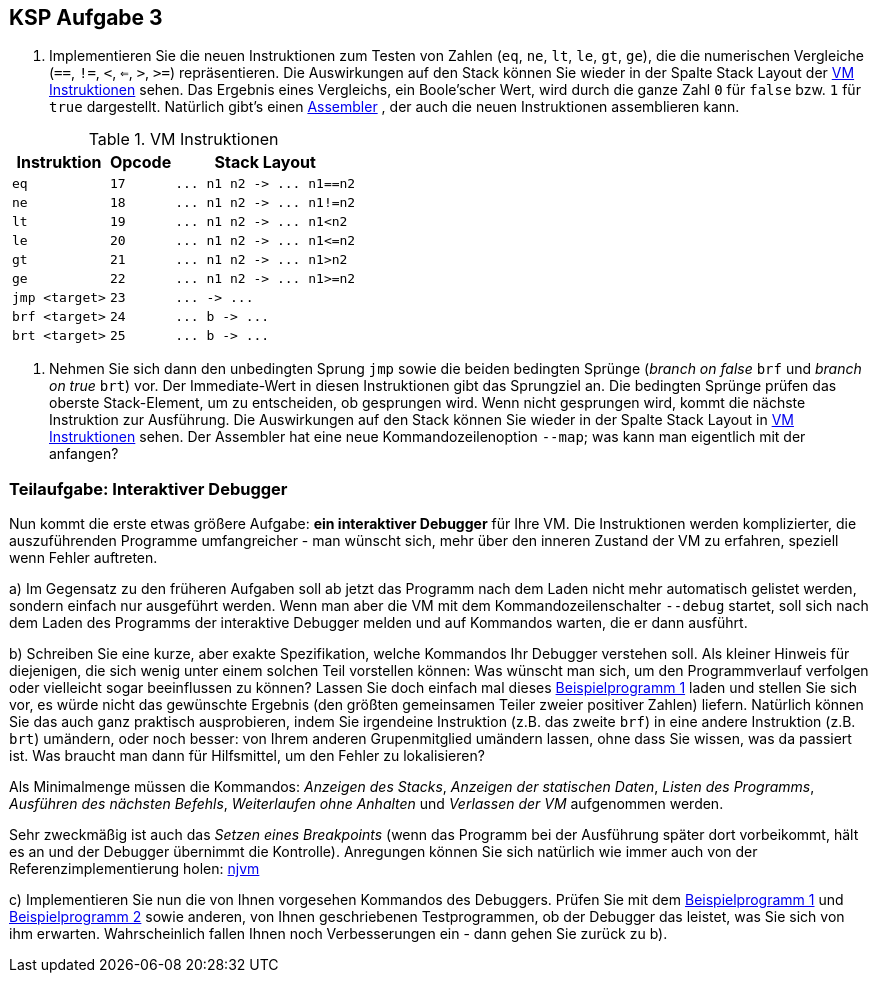 ifndef::includedir[]
ifndef::backend-pdf[]
:includedir: ./
endif::[]
ifdef::backend-pdf[]
:includedir: https://git.thm.de/arin07/KSP_public_WS20_21/-/blob/master/aufgaben/a3/
endif::[]
endif::[]

== KSP Aufgabe 3

1. Implementieren Sie die neuen Instruktionen zum Testen von Zahlen (`eq`, `ne`, `lt`, `le`, `gt`, `ge`), die die numerischen Vergleiche (`==`, `!=`, `<`, `<=`, `>`, `>=`) repräsentieren. Die Auswirkungen auf den Stack können Sie wieder in der Spalte Stack Layout der <<a3_instructions>> sehen. Das Ergebnis eines Vergleichs, ein Boole'scher Wert, wird durch die ganze Zahl `0` für `false` bzw. `1` für `true` dargestellt. Natürlich gibt's einen link:{includedir}nja[Assembler] , der auch die neuen Instruktionen assemblieren kann.


.VM Instruktionen
[cols="",opts="autowidth", id=a3_instructions]
|===
| Instruktion | Opcode | Stack Layout

// | `halt`                   | `0`  | `+...  ->  ...+`
// | `pushc <const>`          | `1`  | `+...  ->  ... value+`

// | `add`                    | `2`  | `+... n1 n2  ->  ... n1+n2+`
// | `sub`                    | `3`  | `+... n1 n2  ->  ... n1-n2+`
// | `mul`                    | `4`  | `+... n1 n2  ->  ... n1*n2+`
// | `div`                    | `5`  | `+... n1 n2  ->  ... n1/n2+`
// | `mod`                    | `6`  | `+... n1 n2  ->  ... n1%n2+`

// | `rdint`                  | `7`  | `+...  ->  ... value+`
// | `wrint`                  | `8`  | `+... value  ->  ...+`
// | `rdchr`                  | `9`  | `+...  ->  ... value+`
// | `wrchr`                  | `10` | `+... value  ->  ...+`

// |`pushg <n>`              | `11` | `+...  ->  ... value+`
// |`popg  <n>`              | `12` | `+... value  ->  ...+`
// |`asf   <n>`              | `13` |
// |`rsf`                    | `14` |
// |`pushl <n>`              | `15` | `+...  ->  ... value+`
// |`popl  <n>`              | `16` | `+... value  ->  ...+`


|`eq`                     |`17`| `+... n1 n2  ->  ... n1==n2+`
|`ne`                     |`18`| `+... n1 n2  ->  ... n1!=n2+`
|`lt`                     |`19`| `+... n1 n2  ->  ... n1<n2+`
|`le`                     |`20`| `+... n1 n2  ->  ... n1<=n2+`
|`gt`                     |`21`| `+... n1 n2  ->  ... n1>n2+`
|`ge`                     |`22`| `+... n1 n2  ->  ... n1>=n2+`

|`jmp   <target>`         | `23` | `+...  ->  ...+`
|`brf   <target>`         | `24` | `+... b  ->  ...+`
|`brt   <target>`         | `25` | `+... b  ->  ...+`

|===



2. Nehmen Sie sich dann den unbedingten Sprung `jmp` sowie die beiden bedingten Sprünge (_branch on false_ `brf` und _branch on true_ `brt`) vor. Der Immediate-Wert in diesen Instruktionen gibt das Sprungziel an. Die bedingten Sprünge prüfen das oberste Stack-Element, um zu entscheiden, ob gesprungen wird. Wenn nicht gesprungen wird, kommt die nächste Instruktion zur Ausführung. Die Auswirkungen auf den Stack können Sie wieder in der Spalte Stack Layout in <<a3_instructions>> sehen. Der Assembler hat eine neue Kommandozeilenoption `--map`; was kann man eigentlich mit der anfangen?


=== Teilaufgabe: Interaktiver Debugger

Nun kommt die erste etwas größere Aufgabe: *ein interaktiver Debugger* für Ihre VM. Die Instruktionen werden komplizierter, die auszuführenden Programme umfangreicher - man wünscht sich, mehr über den inneren Zustand der VM zu erfahren, speziell wenn Fehler auftreten.

a) Im Gegensatz zu den früheren Aufgaben soll ab jetzt das Programm nach dem Laden nicht mehr automatisch gelistet werden, sondern einfach nur ausgeführt werden. Wenn man aber die VM mit dem Kommandozeilenschalter `--debug` startet, soll sich nach dem Laden des Programms der interaktive Debugger melden und auf Kommandos warten, die er dann ausführt.

b) Schreiben Sie eine kurze, aber exakte Spezifikation, welche Kommandos Ihr Debugger verstehen soll. Als kleiner Hinweis für diejenigen, die sich wenig unter einem solchen Teil vorstellen können: Was wünscht man sich, um den Programmverlauf verfolgen oder vielleicht sogar beeinflussen zu können? Lassen Sie doch einfach mal dieses link:{includedir}prog1.asm[Beispielprogramm 1] laden und stellen Sie sich vor, es würde nicht das gewünschte Ergebnis (den größten gemeinsamen Teiler zweier positiver Zahlen) liefern. Natürlich können Sie das auch ganz praktisch ausprobieren, indem Sie irgendeine Instruktion (z.B. das zweite `brf`) in eine andere Instruktion (z.B. `brt`) umändern, oder noch besser: von Ihrem anderen Grupenmitglied umändern lassen, ohne dass Sie wissen, was da passiert ist. Was braucht man dann für Hilfsmittel, um den Fehler zu lokalisieren?

Als Minimalmenge müssen die Kommandos: _Anzeigen des Stacks_,  _Anzeigen der statischen Daten_,  _Listen des Programms_, _Ausführen des nächsten Befehls_, _Weiterlaufen ohne Anhalten_ und _Verlassen der VM_ aufgenommen werden.

Sehr zweckmäßig ist auch das _Setzen eines Breakpoints_ (wenn das Programm bei der Ausführung später dort vorbeikommt, hält es an und der Debugger übernimmt die Kontrolle). Anregungen können Sie sich natürlich wie immer auch von der Referenzimplementierung holen: link:{includedir}njvm[njvm]

c) Implementieren Sie nun die von Ihnen vorgesehen Kommandos des Debuggers. Prüfen Sie mit dem link:{includedir}prog1.asm[Beispielprogramm 1] und link:{includedir}prog2.asm[Beispielprogramm 2] sowie anderen, von Ihnen geschriebenen Testprogrammen, ob der Debugger das leistet, was Sie sich von ihm erwarten. Wahrscheinlich fallen Ihnen noch Verbesserungen ein - dann gehen Sie zurück zu b).

